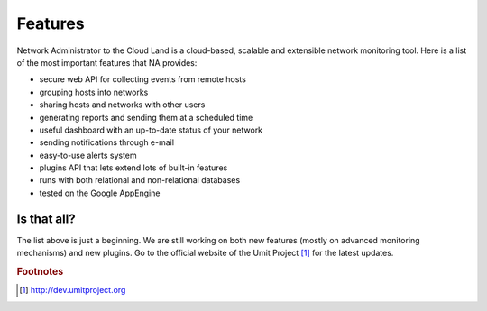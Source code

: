 Features
========

Network Administrator to the Cloud Land is a cloud-based, scalable and
extensible network monitoring tool. Here is a list of the most important
features that NA provides:

* secure web API for collecting events from remote hosts
* grouping hosts into networks
* sharing hosts and networks with other users
* generating reports and sending them at a scheduled time
* useful dashboard with an up-to-date status of your network
* sending notifications through e-mail
* easy-to-use alerts system
* plugins API that lets extend lots of built-in features
* runs with both relational and non-relational databases
* tested on the Google AppEngine

Is that all?
------------

The list above is just a beginning. We are still working on both new features
(mostly on advanced monitoring mechanisms) and new plugins. Go to the official
website of the Umit Project [#umitproject]_ for the latest updates.

.. rubric:: Footnotes

.. [#umitproject] http://dev.umitproject.org
